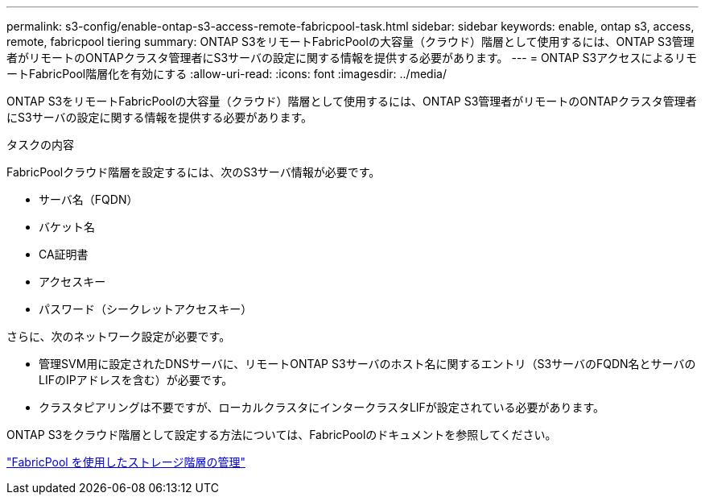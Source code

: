 ---
permalink: s3-config/enable-ontap-s3-access-remote-fabricpool-task.html 
sidebar: sidebar 
keywords: enable, ontap s3, access, remote, fabricpool tiering 
summary: ONTAP S3をリモートFabricPoolの大容量（クラウド）階層として使用するには、ONTAP S3管理者がリモートのONTAPクラスタ管理者にS3サーバの設定に関する情報を提供する必要があります。 
---
= ONTAP S3アクセスによるリモートFabricPool階層化を有効にする
:allow-uri-read: 
:icons: font
:imagesdir: ../media/


[role="lead"]
ONTAP S3をリモートFabricPoolの大容量（クラウド）階層として使用するには、ONTAP S3管理者がリモートのONTAPクラスタ管理者にS3サーバの設定に関する情報を提供する必要があります。

.タスクの内容
FabricPoolクラウド階層を設定するには、次のS3サーバ情報が必要です。

* サーバ名（FQDN）
* バケット名
* CA証明書
* アクセスキー
* パスワード（シークレットアクセスキー）


さらに、次のネットワーク設定が必要です。

* 管理SVM用に設定されたDNSサーバに、リモートONTAP S3サーバのホスト名に関するエントリ（S3サーバのFQDN名とサーバのLIFのIPアドレスを含む）が必要です。
* クラスタピアリングは不要ですが、ローカルクラスタにインタークラスタLIFが設定されている必要があります。


ONTAP S3をクラウド階層として設定する方法については、FabricPoolのドキュメントを参照してください。

link:../fabricpool/index.html["FabricPool を使用したストレージ階層の管理"]
